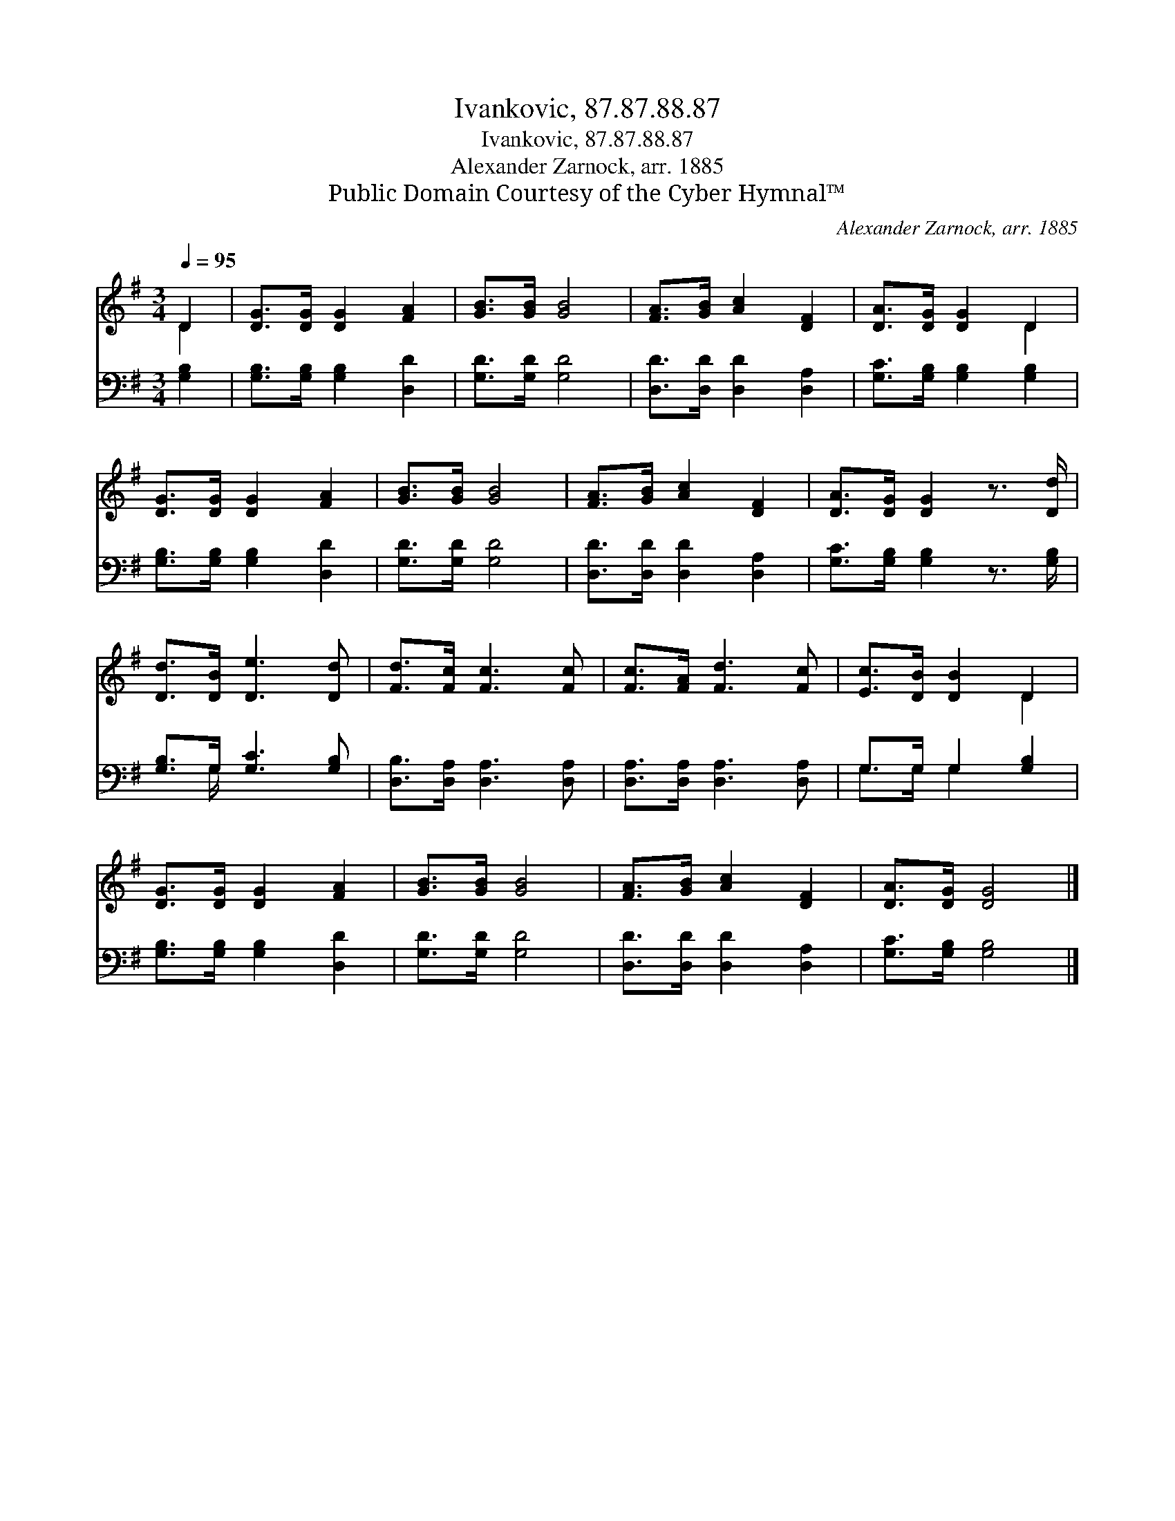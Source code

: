 X:1
T:Ivankovic, 87.87.88.87
T:Ivankovic, 87.87.88.87
T:Alexander Zarnock, arr. 1885
T:Public Domain Courtesy of the Cyber Hymnal™
C:Alexander Zarnock, arr. 1885
Z:Public Domain
Z:Courtesy of the Cyber Hymnal™
%%score ( 1 2 ) ( 3 4 )
L:1/8
Q:1/4=95
M:3/4
K:G
V:1 treble 
V:2 treble 
V:3 bass 
V:4 bass 
V:1
 D2 | [DG]>[DG] [DG]2 [FA]2 | [GB]>[GB] [GB]4 | [FA]>[GB] [Ac]2 [DF]2 | [DA]>[DG] [DG]2 D2 | %5
 [DG]>[DG] [DG]2 [FA]2 | [GB]>[GB] [GB]4 | [FA]>[GB] [Ac]2 [DF]2 | [DA]>[DG] [DG]2 z3/2 [Dd]/ | %9
 [Dd]>[DB] [De]3 [Dd] | [Fd]>[Fc] [Fc]3 [Fc] | [Fc]>[FA] [Fd]3 [Fc] | [Ec]>[DB] [DB]2 D2 | %13
 [DG]>[DG] [DG]2 [FA]2 | [GB]>[GB] [GB]4 | [FA]>[GB] [Ac]2 [DF]2 | [DA]>[DG] [DG]4 |] %17
V:2
 D2 | x6 | x6 | x6 | x4 D2 | x6 | x6 | x6 | x6 | x6 | x6 | x6 | x4 D2 | x6 | x6 | x6 | x6 |] %17
V:3
 [G,B,]2 | [G,B,]>[G,B,] [G,B,]2 [D,D]2 | [G,D]>[G,D] [G,D]4 | [D,D]>[D,D] [D,D]2 [D,A,]2 | %4
 [G,C]>[G,B,] [G,B,]2 [G,B,]2 | [G,B,]>[G,B,] [G,B,]2 [D,D]2 | [G,D]>[G,D] [G,D]4 | %7
 [D,D]>[D,D] [D,D]2 [D,A,]2 | [G,C]>[G,B,] [G,B,]2 z3/2 [G,B,]/ | [G,B,]>G, [G,C]3 [G,B,] | %10
 [D,B,]>[D,A,] [D,A,]3 [D,A,] | [D,A,]>[D,A,] [D,A,]3 [D,A,] | G,>G, G,2 [G,B,]2 | %13
 [G,B,]>[G,B,] [G,B,]2 [D,D]2 | [G,D]>[G,D] [G,D]4 | [D,D]>[D,D] [D,D]2 [D,A,]2 | %16
 [G,C]>[G,B,] [G,B,]4 |] %17
V:4
 x2 | x6 | x6 | x6 | x6 | x6 | x6 | x6 | x6 | x3/2 G,/ x4 | x6 | x6 | G,>G, G,2 x2 | x6 | x6 | x6 | %16
 x6 |] %17


